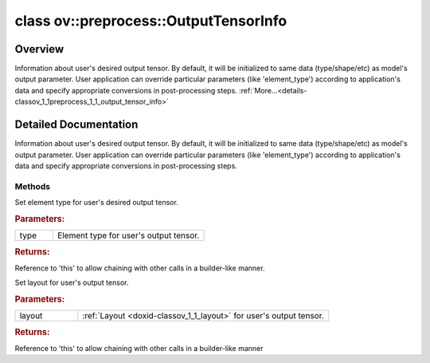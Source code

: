 .. index:: pair: class; ov::preprocess::OutputTensorInfo
.. _doxid-classov_1_1preprocess_1_1_output_tensor_info:

class ov::preprocess::OutputTensorInfo
======================================



Overview
~~~~~~~~

Information about user's desired output tensor. By default, it will be initialized to same data (type/shape/etc) as model's output parameter. User application can override particular parameters (like 'element_type') according to application's data and specify appropriate conversions in post-processing steps. :ref:`More...<details-classov_1_1preprocess_1_1_output_tensor_info>`


.. ref-code-block:: cpp
	:class: doxyrest-overview-code-block

	#include <output_tensor_info.hpp>
	
	class OutputTensorInfo
	{
	public:
		// methods
	
		OutputTensorInfo& :ref:`set_element_type<doxid-classov_1_1preprocess_1_1_output_tensor_info_1a9c2a13f397541993747a5bce4165d17e>`(const :ref:`ov::element::Type<doxid-classov_1_1element_1_1_type>`& type);
		OutputTensorInfo& :ref:`set_layout<doxid-classov_1_1preprocess_1_1_output_tensor_info_1a948528d67d6e174190a53864b24472c6>`(const :ref:`ov::Layout<doxid-classov_1_1_layout>`& layout);
	};
.. _details-classov_1_1preprocess_1_1_output_tensor_info:

Detailed Documentation
~~~~~~~~~~~~~~~~~~~~~~

Information about user's desired output tensor. By default, it will be initialized to same data (type/shape/etc) as model's output parameter. User application can override particular parameters (like 'element_type') according to application's data and specify appropriate conversions in post-processing steps.

.. ref-code-block:: cpp

	auto proc = PrePostProcessor(function);
	auto& output = proc.output();
	output.postprocess().<:ref:`add <doxid-namespacengraph_1_1runtime_1_1reference_1a12956a756feab4106f4f12a6a372db41>` steps + conversion to user's output element type>;
	output.tensor().set_element_type(ov::element::u8);
	function = proc.build();

Methods
-------

.. _doxid-classov_1_1preprocess_1_1_output_tensor_info_1a9c2a13f397541993747a5bce4165d17e:
.. index:: pair: function; set_element_type

.. ref-code-block:: cpp
	:class: doxyrest-title-code-block

	OutputTensorInfo& set_element_type(const :ref:`ov::element::Type<doxid-classov_1_1element_1_1_type>`& type)

Set element type for user's desired output tensor.



.. rubric:: Parameters:

.. list-table::
	:widths: 20 80

	*
		- type

		- Element type for user's output tensor.



.. rubric:: Returns:

Reference to 'this' to allow chaining with other calls in a builder-like manner.

.. _doxid-classov_1_1preprocess_1_1_output_tensor_info_1a948528d67d6e174190a53864b24472c6:
.. index:: pair: function; set_layout

.. ref-code-block:: cpp
	:class: doxyrest-title-code-block

	OutputTensorInfo& set_layout(const :ref:`ov::Layout<doxid-classov_1_1_layout>`& layout)

Set layout for user's output tensor.



.. rubric:: Parameters:

.. list-table::
	:widths: 20 80

	*
		- layout

		- :ref:`Layout <doxid-classov_1_1_layout>` for user's output tensor.



.. rubric:: Returns:

Reference to 'this' to allow chaining with other calls in a builder-like manner


